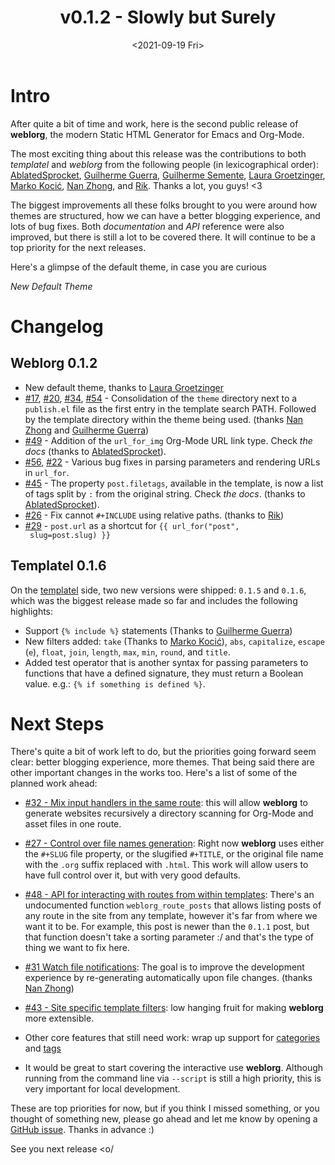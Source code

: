 #+TITLE: v0.1.2 - Slowly but Surely
#+DATE: <2021-09-19 Fri>

* Intro

  After quite a bit of time and work, here is the second public
  release of *weblorg*, the modern Static HTML Generator for Emacs and
  Org-Mode.

  The most exciting thing about this release was the contributions to
  both /templatel/ and /weblorg/ from the following people (in
  lexicographical order): [[https://github.com/AblatedSprocket][AblatedSprocket]], [[https://github.com/guilhermecomum/][Guilherme Guerra]], [[https://github.com/semente][Guilherme
  Semente]], [[https://lauragroetzinger.com][Laura Groetzinger]], [[https://github.com/markokocic][Marko Kocić]], [[https://github.com/nanzhong][Nan Zhong]], and [[https://github.com/mrmechko][Rik]].  Thanks
  a lot, you guys! <3

  The biggest improvements all these folks brought to you were around
  how themes are structured, how we can have a better blogging
  experience, and lots of bug fixes.  Both [[url_for:docs,slug=index][documentation]] and [[url_for:api][API]]
  reference were also improved, but there is still a lot to be covered
  there. It will continue to be a top priority for the next releases.

  Here's a glimpse of the default theme, in case you are curious

  #+BEGIN_img_highlight
  [[url_for_img:static,file=posts/slowly-but-surely/default-theme-screenshot.png][New Default Theme]]
  #+END_img_highlight

* Changelog

** Weblorg 0.1.2
  
   - New default theme, thanks to [[https://lauragroetzinger.com/][Laura Groetzinger]]
   - [[https://github.com/emacs-love/weblorg/issues/17][#17]], [[https://github.com/emacs-love/weblorg/issues/20][#20]], [[https://github.com/emacs-love/weblorg/issues/34][#34]], [[https://github.com/emacs-love/weblorg/issues/54][#54]] - Consolidation of the ~theme~ directory next
     to a ~publish.el~ file as the first entry in the template search
     PATH.  Followed by the template directory within the theme being
     used. (thanks [[https://github.com/nanzhong][Nan Zhong]] and [[https://github.com/guilhermecomum/][Guilherme Guerra]])
   - [[https://github.com/emacs-love/weblorg/issues/49][#49]] - Addition of the ~url_for_img~ Org-Mode URL link type.
     Check [[url_for:docs,slug=hyperlinks,anchor=image-urls-in-org-mode-files][the docs]] (thanks to [[https://github.com/AblatedSprocket][AblatedSprocket]]).
   - [[https://github.com/emacs-love/weblorg/issues/56][#56]], [[https://github.com/emacs-love/weblorg/issues/22][#22]] - Various bug fixes in parsing parameters and rendering
     URLs in ~url_for~.
   - [[https://github.com/emacs-love/weblorg/issues/45][#45]] - The property ~post.filetags~, available in the template, is
     now a list of tags split by ~:~ from the original string. Check
     [[url_for:docs,slug=file-properties,anchor=filetags][the docs]].  (thanks to [[https://github.com/AblatedSprocket][AblatedSprocket]]).
   - [[https://github.com/emacs-love/weblorg/issues/26][#26]] - Fix cannot ~#+INCLUDE~ using relative paths. (thanks to
     [[https://github.com/mrmechko][Rik]])
   - [[https://github.com/emacs-love/weblorg/issues/29][#29]] - ~post.url~ as a shortcut for ~{{ url_for("post",
     slug=post.slug) }}~

** Templatel 0.1.6

   On the [[https://clarete.li/templatel][templatel]] side, two new versions were shipped: ~0.1.5~ and
   ~0.1.6~, which was the biggest release made so far and includes the
   following highlights:

   * Support ~{% include %}~ statements (Thanks to [[https://github.com/guilhermecomum/][Guilherme Guerra]])
   * New filters added: ~take~ (Thanks to [[https://github.com/markokocic][Marko Kocić]]), ~abs~,
     ~capitalize~, ~escape~ (~e~), ~float~, ~join~, ~length~, ~max~,
     ~min~, ~round~, and ~title~.
   * Added test operator that is another syntax for passing parameters
     to functions that have a defined signature, they must return a
     Boolean value. e.g.: ~{% if something is defined %}~.

* Next Steps

  There's quite a bit of work left to do, but the priorities going
  forward seem clear: better blogging experience, more themes.  That
  being said there are other important changes in the works too.
  Here's a list of some of the planned work ahead:

  - [[https://github.com/emacs-love/weblorg/issues/32#issuecomment-913791560][#32 - Mix input handlers in the same route]]: this will allow
    *weblorg* to generate websites recursively a directory scanning
    for Org-Mode and asset files in one route.

  - [[https://github.com/emacs-love/weblorg/issues/27][#27 - Control over file names generation]]: Right now *weblorg* uses
    either the ~#+SLUG~ file property, or the slugified ~#+TITLE~, or
    the original file name with the ~.org~ suffix replaced with
    ~.html~.  This work will allow users to have full control over it,
    but with very good defaults.

  - [[https://github.com/emacs-love/weblorg/issues/48][#48 - API for interacting with routes from within templates]]:
    There's an undocumented function ~weblorg_route_posts~ that allows
    listing posts of any route in the site from any template, however
    it's far from where we want it to be.  For example, this post is
    newer than the ~0.1.1~ post, but that function doesn't take a
    sorting parameter :/ and that's the type of thing we want to fix
    here.

  - [[https://github.com/emacs-love/weblorg/issues/31][#31 Watch file notifications]]: The goal is to improve the
    development experience by re-generating automatically upon file
    changes. (thanks [[https://github.com/nanzhong][Nan Zhong]])

  - [[https://github.com/emacs-love/weblorg/issues/43][#43 - Site specific template filters]]: low hanging fruit for making
    *weblorg* more extensible.

  - Other core features that still need work: wrap up support for
    [[https://github.com/emacs-love/weblorg/issues/5][categories]] and [[https://github.com/emacs-love/weblorg/issues/10][tags]]

  - It would be great to start covering the interactive use *weblorg*.
    Although running from the command line via ~--script~ is still a
    high priority, this is very important for local development.

  These are top priorities for now, but if you think I missed
  something, or you thought of something new, please go ahead and let
  me know by opening a [[https://github.com/emacs-love/weblorg/issues][GitHub issue]]. Thanks in advance :)

  See you next release <o/
